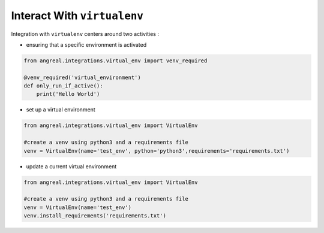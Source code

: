 Interact With ``virtualenv``
============================

Integration with ``virtualenv`` centers around two activities :

* ensuring that a specific environment is activated

.. code-block:: python

    from angreal.integrations.virtual_env import venv_required

    @venv_required('virtual_environment')
    def only_run_if_active():
        print('Hello World')



* set up a virtual environment

.. code-block:: python

    from angreal.integrations.virtual_env import VirtualEnv

    #create a venv using python3 and a requirements file
    venv = VirtualEnv(name='test_env', python='python3',requirements='requirements.txt')


* update a current virtual environment

.. code-block:: python

    from angreal.integrations.virtual_env import VirtualEnv

    #create a venv using python3 and a requirements file
    venv = VirtualEnv(name='test_env')
    venv.install_requirements('requirements.txt')

